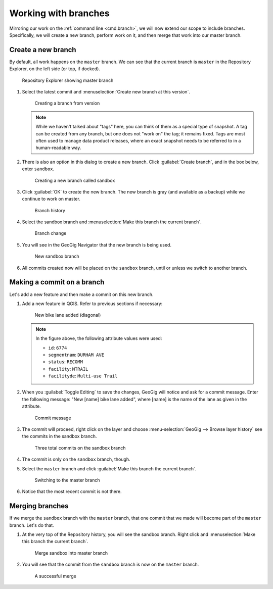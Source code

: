 .. _gui.branch:

Working with branches
=====================

Mirroring our work on the :ref:`command line <cmd.branch>`, we will now extend our scope to include branches. Specifically, we will create a new branch, perform work on it, and then merge that work into our master branch.

Create a new branch
-------------------

By default, all work happens on the ``master`` branch. We can see that the current branch is ``master`` in the Repository Explorer, on the left side (or top, if docked).

.. figure:: img/branch_explorer.png

   Repository Explorer showing master branch

#. Select the latest commit and :menuselection:`Create new branch at this version`.

   .. figure:: img/branch_create.png

      Creating a branch from version

   .. note:: While we haven't talked about "tags" here, you can think of them as a special type of snapshot. A tag can be created from any branch, but one does not "work on" the tag; it remains fixed. Tags are most often used to manage data product releases, where an exact snapshot needs to be referred to in a human-readable way.

#. There is also an option in this dialog to create a new branch. Click :guilabel:`Create branch`, and in the box below, enter ``sandbox``.

   .. figure:: img/branch_createnewbranch.png

      Creating a new branch called sandbox

#. Click :guilabel:`OK` to create the new branch. The new branch is gray (and available as a backup) while we continue to work on master. 

   .. figure:: img/branch_history.png

      Branch history

#. Select the sandbox branch and :menuselection:`Make this branch the current branch`.

   .. figure:: img/branch_change.png

      Branch change
  
#. You will see in the GeoGig Navigator that the new branch is being used.

   .. figure:: img/branch_explorersandbox.png

      New sandbox branch

#. All commits created now will be placed on the ``sandbox`` branch, until or unless we switch to another branch.

Making a commit on a branch
---------------------------

Let's add a new feature and then make a commit on this new branch.

#. Add a new feature in QGIS. Refer to previous sections if necessary:

   .. figure:: ../cmd/img/branch_newfeature.png

      New bike lane added (diagonal)

   .. note::

      In the figure above, the following attribute values were used:

      * ``id``: ``6774``
      * ``segmentnam``: ``DURHAM AVE``
      * ``status``: ``RECOMM``
      * ``facility``: ``MTRAIL``
      * ``facilityde``: ``Multi-use Trail``

#. When you :guilabel:`Toggle Editing` to save the changes, GeoGig will notice and ask for a commit message. Enter the following message: "New [name] bike lane added", where [name] is the name of the lane as given in the attribute.

   .. figure:: img/branch_newlanemessage.png

      Commit message

#. The commit will proceed, right click on the layer and choose :menu-selection:`GeoGig --> Browse layer history` see the commits in the sandbox branch.

   .. figure:: img/branch_sandboxcommits.png

      Three total commits on the sandbox branch

#. The commit is only on the ``sandbox`` branch, though. 

#. Select the ``master`` branch and click :guilabel:`Make this branch the current branch`.

   .. figure:: img/branch_switchtomaster.png

      Switching to the master branch

#. Notice that the most recent commit is not there.

Merging branches
----------------

If we merge the ``sandbox`` branch with the ``master`` branch, that one commit that we made will become part of the ``master`` branch. Let's do that.

#. At the very top of the Repository history, you will see the sandbox branch. Right click and :menuselection:`Make this branch the current branch`.

   .. figure:: img/branch_repobuttons.png

      Merge sandbox into master branch

#. You will see that the commit from the ``sandbox`` branch is now on the ``master`` branch.

   .. figure:: img/branch_commitsonmaster.png

      A successful merge

.. todo:: How to delete the branch?


